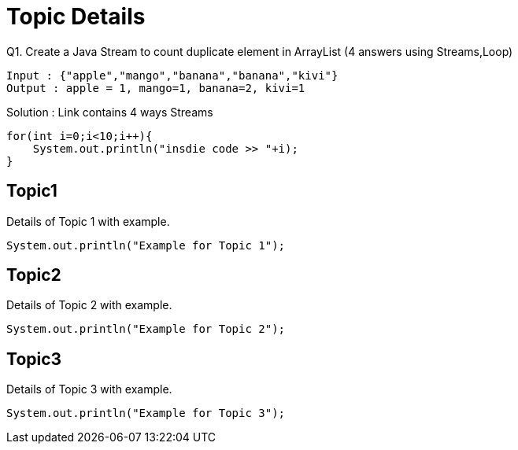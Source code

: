= Topic Details

[[Q1]]
Q1. Create a Java Stream to count duplicate element in ArrayList (4 answers using Streams,Loop)
....
Input : {"apple","mango","banana","banana","kivi"}
Output : apple = 1, mango=1, banana=2, kivi=1
....

Solution : Link contains 4 ways Streams

```java

for(int i=0;i<10;i++){
    System.out.println("insdie code >> "+i);
}

```

[[topic1]]
== Topic1
Details of Topic 1 with example.

[source,java]
----
System.out.println("Example for Topic 1");
----

[[topic2]]
== Topic2
Details of Topic 2 with example.

[source,java]
----
System.out.println("Example for Topic 2");
----

[[topic3]]
== Topic3
Details of Topic 3 with example.

[source,java]
----
System.out.println("Example for Topic 3");
----